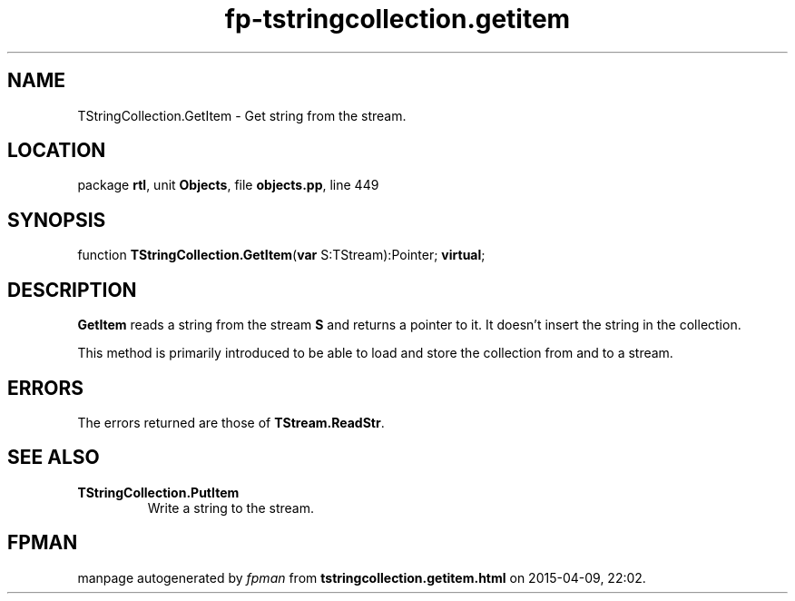 .\" file autogenerated by fpman
.TH "fp-tstringcollection.getitem" 3 "2014-03-14" "fpman" "Free Pascal Programmer's Manual"
.SH NAME
TStringCollection.GetItem - Get string from the stream.
.SH LOCATION
package \fBrtl\fR, unit \fBObjects\fR, file \fBobjects.pp\fR, line 449
.SH SYNOPSIS
function \fBTStringCollection.GetItem\fR(\fBvar\fR S:TStream):Pointer; \fBvirtual\fR;
.SH DESCRIPTION
\fBGetItem\fR reads a string from the stream \fBS\fR and returns a pointer to it. It doesn't insert the string in the collection.

This method is primarily introduced to be able to load and store the collection from and to a stream.


.SH ERRORS
The errors returned are those of \fBTStream.ReadStr\fR.


.SH SEE ALSO
.TP
.B TStringCollection.PutItem
Write a string to the stream.

.SH FPMAN
manpage autogenerated by \fIfpman\fR from \fBtstringcollection.getitem.html\fR on 2015-04-09, 22:02.

